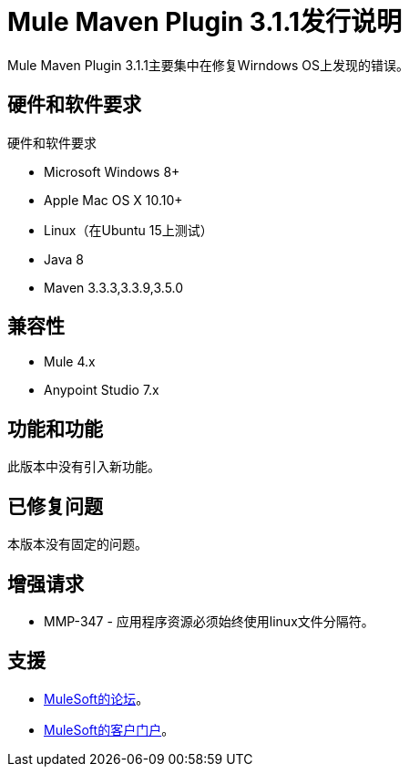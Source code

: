 =  Mule Maven Plugin 3.1.1发行说明

Mule Maven Plugin 3.1.1主要集中在修复Wirndows OS上发现的错误。

== 硬件和软件要求

硬件和软件要求

*  Microsoft Windows 8+
*  Apple Mac OS X 10.10+
*  Linux（在Ubuntu 15上测试）
*  Java 8
*  Maven 3.3.3,3.3.9,3.5.0

== 兼容性

*  Mule 4.x
*  Anypoint Studio 7.x

== 功能和功能

此版本中没有引入新功能。

== 已修复问题

本版本没有固定的问题。

== 增强请求

*  MMP-347  - 应用程序资源必须始终使用linux文件分隔符。

== 支援

*  link:http://forums.mulesoft.com/[MuleSoft的论坛]。
*  link:http://www.mulesoft.com/support-login[MuleSoft的客户门户]。
